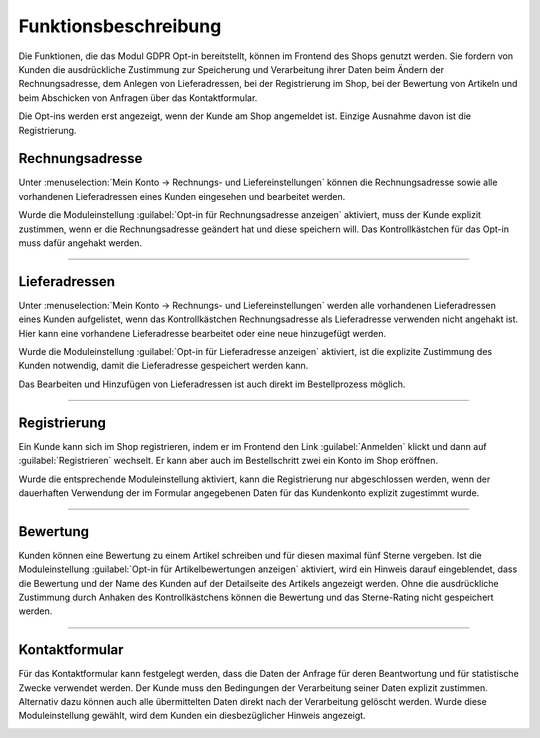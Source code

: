 Funktionsbeschreibung
=====================

Die Funktionen, die das Modul GDPR Opt-in bereitstellt, können im Frontend des Shops genutzt werden. Sie fordern von Kunden die ausdrückliche Zustimmung zur Speicherung und Verarbeitung ihrer Daten beim Ändern der Rechnungsadresse, dem Anlegen von Lieferadressen, bei der Registrierung im Shop, bei der Bewertung von Artikeln und beim Abschicken von Anfragen über das Kontaktformular.

Die Opt-ins werden erst angezeigt, wenn der Kunde am Shop angemeldet ist. Einzige Ausnahme davon ist die Registrierung.

Rechnungsadresse
----------------
Unter :menuselection:`Mein Konto -> Rechnungs- und Liefereinstellungen` können die Rechnungsadresse sowie alle vorhandenen Lieferadressen eines Kunden eingesehen und bearbeitet werden.

Wurde die Moduleinstellung :guilabel:`Opt-in für Rechnungsadresse anzeigen` aktiviert, muss der Kunde explizit zustimmen, wenn er die Rechnungsadresse geändert hat und diese speichern will. Das Kontrollkästchen für das Opt-in muss dafür angehakt werden.

.. image:: media/screenshots/oxdajj01.png
   :alt: Rechnungsadresse ändern
   :height: 818
   :width: 642

-----------------------------------------------------------------------------------------

Lieferadressen
--------------
Unter :menuselection:`Mein Konto -> Rechnungs- und Liefereinstellungen` werden alle vorhandenen Lieferadressen eines Kunden aufgelistet, wenn das Kontrollkästchen Rechnungsadresse als Lieferadresse verwenden nicht angehakt ist. Hier kann eine vorhandene Lieferadresse bearbeitet oder eine neue hinzugefügt werden.

.. image:: media/screenshots/oxdajj02.png
   :alt: Lieferadresse erstellen oder bearbeiten
   :height: 736
   :width: 644

Wurde die Moduleinstellung :guilabel:`Opt-in für Lieferadresse anzeigen` aktiviert, ist die explizite Zustimmung des Kunden notwendig, damit die Lieferadresse gespeichert werden kann.

Das Bearbeiten und Hinzufügen von Lieferadressen ist auch direkt im Bestellprozess möglich.

-----------------------------------------------------------------------------------------

Registrierung
-------------

Ein Kunde kann sich im Shop registrieren, indem er im Frontend den Link :guilabel:`Anmelden` klickt und dann auf :guilabel:`Registrieren` wechselt. Er kann aber auch im Bestellschritt zwei ein Konto im Shop eröffnen.

Wurde die entsprechende Moduleinstellung aktiviert, kann die Registrierung nur abgeschlossen werden, wenn der dauerhaften Verwendung der im Formular angegebenen Daten für das Kundenkonto explizit zugestimmt wurde.

.. image:: media/screenshots/oxdajj03.png
   :alt: Registrierung
   :height: 296
   :width: 644

-----------------------------------------------------------------------------------------

Bewertung
---------
Kunden können eine Bewertung zu einem Artikel schreiben und für diesen maximal fünf Sterne vergeben. Ist die Moduleinstellung :guilabel:`Opt-in für Artikelbewertungen anzeigen` aktiviert, wird ein Hinweis darauf eingeblendet, dass die Bewertung und der Name des Kunden auf der Detailseite des Artikels angezeigt werden. Ohne die ausdrückliche Zustimmung durch Anhaken des Kontrollkästchens können die Bewertung und das Sterne-Rating nicht gespeichert werden.

.. image:: media/screenshots/oxdajj04.png
   :alt: Artikel bewerten
   :height: 298
   :width: 608


-----------------------------------------------------------------------------------------

Kontaktformular
---------------
Für das Kontaktformular kann festgelegt werden, dass die Daten der Anfrage für deren Beantwortung und für statistische Zwecke verwendet werden. Der Kunde muss den Bedingungen der Verarbeitung seiner Daten explizit zustimmen. Alternativ dazu können auch alle übermittelten Daten direkt nach der Verarbeitung gelöscht werden. Wurde diese Moduleinstellung gewählt, wird dem Kunden ein diesbezüglicher Hinweis angezeigt.

.. image:: media/screenshots/oxdajj05.png
   :alt: Kontaktformular
   :height: 260
   :width: 650


.. Intern: oxdajj, Status: